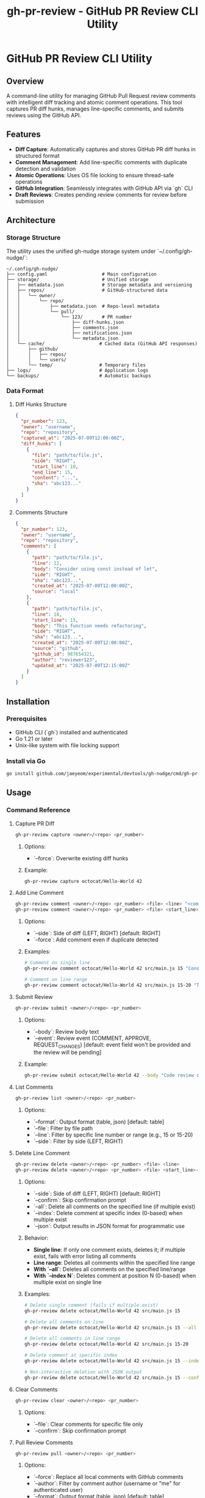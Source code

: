 #+TITLE: gh-pr-review - GitHub PR Review CLI Utility

* GitHub PR Review CLI Utility

** Overview

A command-line utility for managing GitHub Pull Request review comments with
intelligent diff tracking and atomic comment operations. This tool captures PR
diff hunks, manages line-specific comments, and submits reviews using the GitHub
API.

** Features

- **Diff Capture**: Automatically captures and stores GitHub PR diff hunks in
  structured format
- **Comment Management**: Add line-specific comments with duplicate detection
  and validation
- **Atomic Operations**: Uses OS file locking to ensure thread-safe operations
- **GitHub Integration**: Seamlessly integrates with GitHub API via `gh` CLI
- **Draft Reviews**: Creates pending review comments for review before
  submission

** Architecture

*** Storage Structure

The utility uses the unified gh-nudge storage system under `~/.config/gh-nudge/`:

#+BEGIN_EXAMPLE
~/.config/gh-nudge/
├── config.yaml                    # Main configuration
├── storage/                       # Unified storage
│   ├── metadata.json              # Storage metadata and versioning
│   ├── repos/                     # GitHub-structured data
│   │   └── owner/
│   │       └── repo/
│   │           ├── metadata.json  # Repo-level metadata
│   │           └── pull/
│   │               └── 123/       # PR number
│   │                   ├── diff-hunks.json
│   │                   ├── comments.json
│   │                   ├── notifications.json
│   │                   └── metadata.json
│   └── cache/                    # Cached data (GitHub API responses)
│       ├── github/
│       │   ├── repos/
│       │   └── users/
│       └── temp/                 # Temporary files
├── logs/                         # Application logs
└── backups/                      # Automatic backups
#+END_EXAMPLE

*** Data Format

**** Diff Hunks Structure
#+BEGIN_SRC json
{
  "pr_number": 123,
  "owner": "username",
  "repo": "repository",
  "captured_at": "2025-07-09T12:00:00Z",
  "diff_hunks": [
    {
      "file": "path/to/file.js",
      "side": "RIGHT",
      "start_line": 10,
      "end_line": 15,
      "content": "...",
      "sha": "abc123..."
    }
  ]
}
#+END_SRC

**** Comments Structure
#+BEGIN_SRC json
{
  "pr_number": 123,
  "owner": "username",
  "repo": "repository",
  "comments": [
    {
      "path": "path/to/file.js",
      "line": 12,
      "body": "Consider using const instead of let",
      "side": "RIGHT",
      "sha": "abc123...",
      "created_at": "2025-07-09T12:00:00Z",
      "source": "local"
    },
    {
      "path": "path/to/file.js",
      "line": 18,
      "start_line": 15,
      "body": "This function needs refactoring",
      "side": "RIGHT",
      "sha": "abc123...",
      "created_at": "2025-07-09T12:00:00Z",
      "source": "github",
      "github_id": 987654321,
      "author": "reviewer123",
      "updated_at": "2025-07-09T12:15:00Z"
    }
  ]
}
#+END_SRC

** Installation

*** Prerequisites

- GitHub CLI (`gh`) installed and authenticated
- Go 1.21 or later
- Unix-like system with file locking support

*** Install via Go

#+BEGIN_SRC bash
go install github.com/jaeyeom/experimental/devtools/gh-nudge/cmd/gh-pr-review@latest
#+END_SRC

** Usage

*** Command Reference

**** Capture PR Diff

#+BEGIN_SRC bash
gh-pr-review capture <owner>/<repo> <pr_number>
#+END_SRC

***** Options:
- `--force`: Overwrite existing diff hunks

***** Example:
#+BEGIN_SRC bash
gh-pr-review capture octocat/Hello-World 42
#+END_SRC

**** Add Line Comment

#+BEGIN_SRC bash
gh-pr-review comment <owner>/<repo> <pr_number> <file> <line> "<comment>"
gh-pr-review comment <owner>/<repo> <pr_number> <file> <start_line>-<end_line> "<comment>"
#+END_SRC

***** Options:
- `--side`: Side of diff (LEFT, RIGHT) [default: RIGHT]
- `--force`: Add comment even if duplicate detected

***** Examples:
#+BEGIN_SRC bash
# Comment on single line
gh-pr-review comment octocat/Hello-World 42 src/main.js 15 "Consider using const instead of let"

# Comment on line range
gh-pr-review comment octocat/Hello-World 42 src/main.js 15-20 "This function needs refactoring"
#+END_SRC

**** Submit Review

#+BEGIN_SRC bash
gh-pr-review submit <owner>/<repo> <pr_number>
#+END_SRC

***** Options:
- `--body`: Review body text
- `--event`: Review event (COMMENT, APPROVE, REQUEST_CHANGES) [default: event
  field won't be provided and the review will be pending]

***** Example:
#+BEGIN_SRC bash
gh-pr-review submit octocat/Hello-World 42 --body "Code review completed" --event APPROVE
#+END_SRC

**** List Comments

#+BEGIN_SRC bash
gh-pr-review list <owner>/<repo> <pr_number>
#+END_SRC

***** Options:
- `--format`: Output format (table, json) [default: table]
- `--file`: Filter by file path
- `--line`: Filter by specific line number or range (e.g., 15 or 15-20)
- `--side`: Filter by side (LEFT, RIGHT)

**** Delete Line Comment

#+BEGIN_SRC bash
gh-pr-review delete <owner>/<repo> <pr_number> <file> <line>
gh-pr-review delete <owner>/<repo> <pr_number> <file> <start_line>-<end_line>
#+END_SRC

***** Options:
- `--side`: Side of diff (LEFT, RIGHT) [default: RIGHT]
- `--confirm`: Skip confirmation prompt
- `--all`: Delete all comments on the specified line (if multiple exist)
- `--index`: Delete comment at specific index (0-based) when multiple exist
- `--json`: Output results in JSON format for programmatic use

***** Behavior:
- **Single line**: If only one comment exists, deletes it; if multiple exist, fails with error listing all comments
- **Line range**: Deletes all comments within the specified line range
- **With `--all`**: Deletes all comments on the specified line/range
- **With `--index N`**: Deletes comment at position N (0-based) when multiple exist on single line

***** Examples:
#+BEGIN_SRC bash
# Delete single comment (fails if multiple exist)
gh-pr-review delete octocat/Hello-World 42 src/main.js 15

# Delete all comments on line
gh-pr-review delete octocat/Hello-World 42 src/main.js 15 --all

# Delete all comments in line range
gh-pr-review delete octocat/Hello-World 42 src/main.js 15-20

# Delete comment at specific index
gh-pr-review delete octocat/Hello-World 42 src/main.js 15 --index 1

# Non-interactive deletion with JSON output
gh-pr-review delete octocat/Hello-World 42 src/main.js 15 --confirm --json
#+END_SRC

**** Clear Comments

#+BEGIN_SRC bash
gh-pr-review clear <owner>/<repo> <pr_number>
#+END_SRC

***** Options:
- `--file`: Clear comments for specific file only
- `--confirm`: Skip confirmation prompt

**** Pull Review Comments

#+BEGIN_SRC bash
gh-pr-review pull <owner>/<repo> <pr_number>
#+END_SRC

***** Options:
- `--force`: Replace all local comments with GitHub comments
- `--author`: Filter by comment author (username or "me" for authenticated user)
- `--format`: Output format (table, json) [default: table]

***** Examples:
#+BEGIN_SRC bash
# Pull all review comments from GitHub
gh-pr-review pull octocat/Hello-World 42

# Pull only your own comments
gh-pr-review pull octocat/Hello-World 42 --author me

# Pull comments from specific author
gh-pr-review pull octocat/Hello-World 42 --author johndoe

# Force replace all local comments with GitHub comments
gh-pr-review pull octocat/Hello-World 42 --force

# Show results in JSON format
gh-pr-review pull octocat/Hello-World 42 --format json
#+END_SRC

*** Workflow Examples

**** Basic Review Workflow

1. **Capture PR diff hunks**:
   #+BEGIN_SRC bash
   gh-pr-review capture myorg/myrepo 123
   #+END_SRC

2. **Add line-specific comments**:
   #+BEGIN_SRC bash
   gh-pr-review comment myorg/myrepo 123 src/auth.js 45 "Add input validation here"
   gh-pr-review comment myorg/myrepo 123 src/auth.js 67 "Consider using async/await"
   #+END_SRC

3. **Review comments before submission**:
   #+BEGIN_SRC bash
   gh-pr-review list myorg/myrepo 123
   #+END_SRC

4. **Delete specific comment if needed**:
   #+BEGIN_SRC bash
   gh-pr-review delete myorg/myrepo 123 src/auth.js 45
   #+END_SRC

5. **Submit as draft review**:
   #+BEGIN_SRC bash
   gh-pr-review submit myorg/myrepo 123 --body "Initial code review"
   #+END_SRC

**** Batch Comment Processing

#+BEGIN_SRC bash
# Process multiple files
for file in src/*.js; do
  gh-pr-review comment myorg/myrepo 123 "$file" 1 "Add copyright header"
done

# Submit all comments at once
gh-pr-review submit myorg/myrepo 123 --body "Batch review: copyright headers"
#+END_SRC

**** Pull and Merge Workflow

#+BEGIN_SRC bash
# Pull existing review comments before starting review
gh-pr-review pull myorg/myrepo 123

# Review what comments already exist
gh-pr-review list myorg/myrepo 123

# Add new comments alongside existing ones
gh-pr-review comment myorg/myrepo 123 src/main.js 25 "Additional feedback"

# Submit combined review (existing + new comments)
gh-pr-review submit myorg/myrepo 123 --body "Updated review with additional feedback"
#+END_SRC

**** Collaborative Review Workflow

#+BEGIN_SRC bash
# Pull comments from specific team member
gh-pr-review pull myorg/myrepo 123 --author teammate1

# Review their feedback
gh-pr-review list myorg/myrepo 123 --author teammate1

# Add follow-up comments
gh-pr-review comment myorg/myrepo 123 src/main.js 30 "Addressing @teammate1's feedback"

# Pull latest comments from all reviewers
gh-pr-review pull myorg/myrepo 123 --force

# Submit final review
gh-pr-review submit myorg/myrepo 123 --body "Final review addressing all feedback"
#+END_SRC

**** AI Agent / Automation Usage

#+BEGIN_SRC bash
# Pull existing comments in JSON format for analysis
gh-pr-review pull myorg/myrepo 123 --format json > pulled_comments.json

# List comments in JSON format for parsing
gh-pr-review list myorg/myrepo 123 --format json > comments.json

# Add comment with automatic confirmation
gh-pr-review comment myorg/myrepo 123 src/main.js 15 "Use const instead of let" --force

# Add comment on line range
gh-pr-review comment myorg/myrepo 123 src/main.js 15-20 "This function needs refactoring" --force

# Delete specific comment non-interactively
gh-pr-review delete myorg/myrepo 123 src/main.js 15 --index 0 --confirm

# Delete all comments in line range
gh-pr-review delete myorg/myrepo 123 src/main.js 15-20 --confirm

# Clear all comments for a file without confirmation
gh-pr-review clear myorg/myrepo 123 --file src/main.js --confirm

# Submit review with JSON output for status tracking
gh-pr-review submit myorg/myrepo 123 --body "Automated review" --event COMMENT --json
#+END_SRC

** Implementation Details

*** File Locking Strategy

The utility uses the unified storage system's atomic operations with file locking:

- **Shared locks** for read operations (capture, list)
- **Exclusive locks** for write operations (comment, submit, clear)
- **Lock timeout** configurable via `GH_NUDGE_TIMEOUT` [default: 30 seconds]
- **Automatic cleanup** on process termination
- **Lock management** via `gh-storage lock` commands

*** Diff Validation

Comments are validated against captured diff hunks:

1. **File existence**: Verify file exists in diff
2. **Line coverage**: Ensure line falls within diff hunks
3. **Side validation**: Check LEFT/RIGHT side consistency
4. **SHA verification**: Validate against commit SHA

*** Duplicate Detection

The system detects duplicate comments by comparing:

- File path
- Line number
- Comment body (normalized)
- Side (LEFT/RIGHT)

*** Comment Deletion

The delete command removes comments from the local storage:

- **Exact matching**: Deletes comments by file path, line number/range, and side
- **Single line**: If only one comment exists on the line, deletes it directly
- **Line ranges**: Supports GitHub-style line ranges (e.g., 15-20) for multi-line comments
- **Multiple comments**: Without flags, fails with error listing all comments and their indices
- **Index selection**: `--index` flag deletes comment at specific position (0-based)
- **Bulk deletion**: `--all` flag deletes all comments on a line/range at once
- **Non-interactive**: All operations designed to work without user prompts when flags are used
- **Confirmation**: Prompts for confirmation unless `--confirm` is used
- **JSON output**: `--json` flag provides structured output for automation
- **Atomic operation**: Uses exclusive file locking during deletion

*** Error Handling

- **Network failures**: Retry with exponential backoff
- **API rate limits**: Automatic throttling and retry
- **Lock contention**: Graceful waiting with timeout
- **Invalid diff hunks**: Clear validation with helpful error messages

*** GitHub API Integration

Uses `gh api` commands for GitHub operations:

#+BEGIN_SRC bash
# Create review
gh api -X POST /repos/:owner/:repo/pulls/:pr_number/reviews \
  --input review.json

# Get PR diff
gh api /repos/:owner/:repo/pulls/:pr_number/files \
  --jq '.[] | {filename, patch, sha}'

# Pull review comments
gh api /repos/:owner/:repo/pulls/:pr_number/comments \
  --jq '.[] | {path, line, body, side, user: .user.login, created_at, updated_at, id}'

# Pull line-specific review comments
gh api /repos/:owner/:repo/pulls/:pr_number/comments \
  --jq '.[] | select(.line != null) | {path, line, body, side, user: .user.login, created_at, updated_at, id}'
#+END_SRC

*** Pull Comment Processing

The pull command retrieves existing review comments from GitHub:

1. **Comment Retrieval**: Fetches all line-specific review comments from GitHub
2. **Filtering**: Applies author filters before local storage
3. **Deduplication**: Identifies and handles duplicate comments by comparing:
   - File path
   - Line number
   - Comment body (normalized)
   - Comment ID (for exact GitHub matches)
4. **Merge Strategy**:
   - **Default (merge)**: Adds GitHub comments to existing local comments, skipping duplicates
   - **Force**: Replaces all local comments with GitHub comments
5. **Metadata Preservation**: Stores additional GitHub metadata:
   - Comment ID
   - Author information
   - Creation/update timestamps
   - Comment type (line comment vs review comment)
6. **Line Mapping**: Maps GitHub comment positions to local diff hunks
7. **Atomic Operation**: Uses exclusive file locking during pull operations

** Security Considerations

- **File permissions**: Storage directory restricted to user (700)
- **Sensitive data**: No authentication tokens stored locally
- **Input validation**: All user inputs sanitized
- **GitHub API**: Uses official `gh` CLI for authentication

** Troubleshooting

*** Common Issues

**** "Lock timeout exceeded"
Multiple processes accessing the same PR simultaneously. Wait and retry.

**** "Line not in diff hunks"
The specified line is not part of the captured diff. Re-capture the diff or choose a different line.

**** "GitHub API rate limit"
Wait for rate limit reset or use authenticated requests with higher limits.

**** "Invalid diff format"
GitHub API returned unexpected diff format. Clear and re-capture diff hunks.

**** "No comments found on GitHub"
The PR may not have any review comments yet, or the filters (author, state) excluded all comments.

**** "Comment merge conflicts"
When pulling comments, some GitHub comments may conflict with local comments. Use `--force` to overwrite local comments or review and manually resolve conflicts.

*** Debug Mode

Enable debug logging (see main gh-nudge [[file:README.org][README.org]] for configuration details):

#+BEGIN_SRC bash
export GH_NUDGE_DEBUG=true
gh-pr-review capture myorg/myrepo 123
#+END_SRC

*** Logging

Logs are written to `~/.config/gh-nudge/logs/`:

- `gh-pr-review.log`: General application logs
- `github-api.log`: GitHub API interactions
- `lock-operations.log`: File locking operations

*** Storage Management

For detailed storage management operations, see [[file:storage.org][storage.org]].
